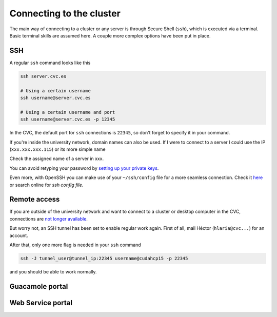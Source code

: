 Connecting to the cluster
=========================

The main way of connecting to a cluster or any server is through Secure Shell (``ssh``), which is executed via a terminal. Basic terminal skills are assumed here. A couple more complex options have been put in place.

SSH
---
A regular ``ssh`` command looks like this

.. code-block:: bash

   ssh server.cvc.es

   # Using a certain username
   ssh username@server.cvc.es

   # Using a certain username and port
   ssh username@server.cvc.es -p 12345

In the CVC, the default port for ``ssh`` connections is ``22345``, so don't forget to specify it in your command.

If you're inside the university network, domain names can also be used. If I were to connect to a server I could use the IP (``xxx.xxx.xxx.115``) or its more simple name

.. code-block:: bash
   ssh username@cudahpc15 -p 22345

Check the assigned name of a server in xxx.

You can avoid retyping your password by `setting up your private keys <https://www.redhat.com/sysadmin/passwordless-ssh>`_.

Even more, with OpenSSH you can make use of your ``~/ssh/config`` file for a more seamless connection. Check it `here <https://linuxize.com/post/using-the-ssh-config-file>`_ or search online for `ssh config file`.

.. _remote-access:

Remote access
-------------
If you are outside of the university network and want to connect to a cluster or desktop computer in the CVC, connections are `not longer available <https://www.incibe-cert.es/en/early-warning/cybersecurity-highlights/cyber-attack-uab-servers-affects-its-digital-activity>`_.

But worry not, an SSH tunnel has been set to enable regular work again. First of all, mail Héctor (``hlaria@cvc...``) for an account.

After that, only one more flag is needed in your ``ssh`` command

.. code-block:: bash

   ssh -J tunnel_user@tunnel_ip:22345 username@cudahcp15 -p 22345

and you should be able to work normally.

Guacamole portal
----------------

Web Service portal
------------------
